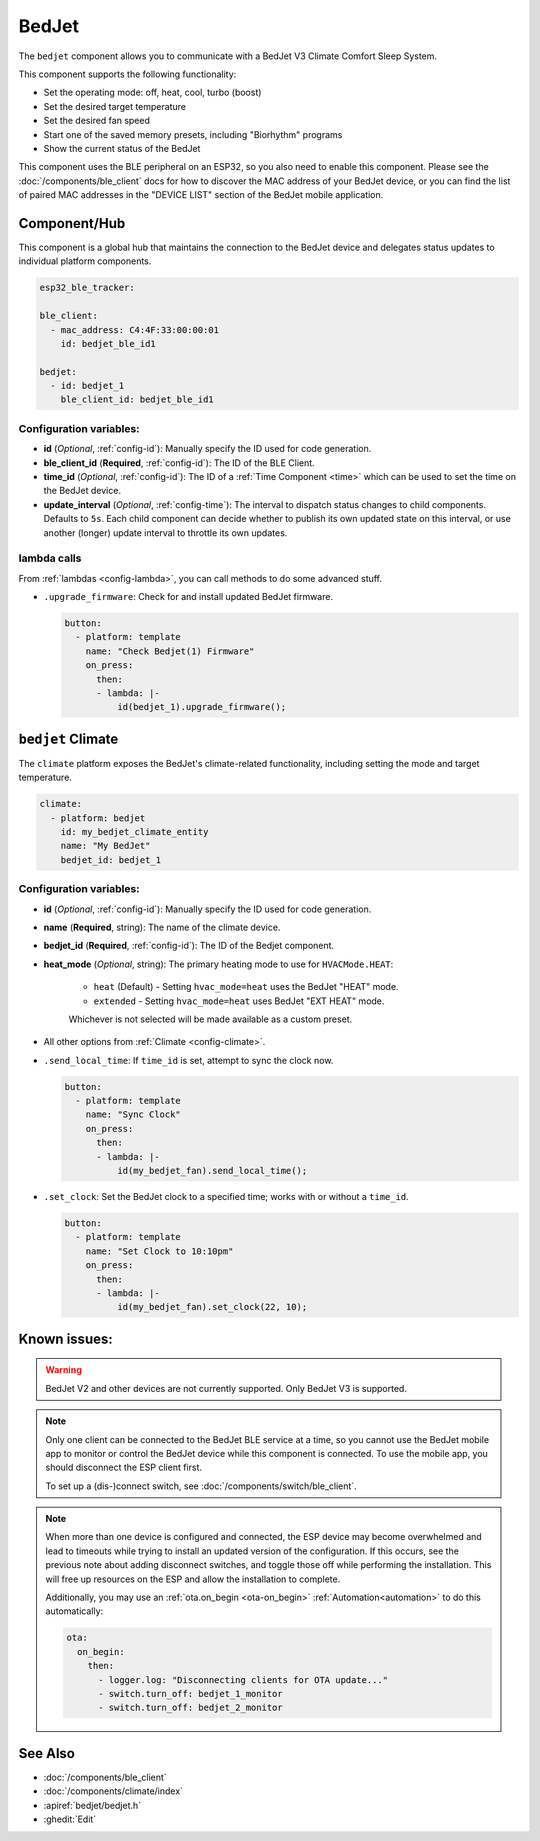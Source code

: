 BedJet
======

.. seo::
    :description: Instructions for setting up a BedJet climate device.
    :image: bedjet.png

The ``bedjet`` component allows you to communicate with a BedJet V3 Climate Comfort
Sleep System.

This component supports the following functionality:

- Set the operating mode: off, heat, cool, turbo (boost)
- Set the desired target temperature
- Set the desired fan speed
- Start one of the saved memory presets, including "Biorhythm" programs
- Show the current status of the BedJet

This component uses the BLE peripheral on an ESP32, so you also need to enable
this component. Please see the :doc:`/components/ble_client` docs for how to discover the MAC
address of your BedJet device, or you can find the list of paired MAC addresses in
the "DEVICE LIST" section of the BedJet mobile application.

Component/Hub
-------------

This component is a global hub that maintains the connection to the BedJet device
and delegates status updates to individual platform components.

.. code-block:: yaml

    esp32_ble_tracker:

    ble_client:
      - mac_address: C4:4F:33:00:00:01
        id: bedjet_ble_id1

    bedjet:
      - id: bedjet_1
        ble_client_id: bedjet_ble_id1

Configuration variables:
************************

- **id** (*Optional*, :ref:`config-id`): Manually specify the ID used for code generation.
- **ble_client_id** (**Required**, :ref:`config-id`): The ID of the BLE Client.
- **time_id** (*Optional*, :ref:`config-id`): The ID of a :ref:`Time Component <time>` which
  can be used to set the time on the BedJet device.
- **update_interval** (*Optional*, :ref:`config-time`): The interval to dispatch status
  changes to child components. Defaults to ``5s``. Each child component can decide whether to
  publish its own updated state on this interval, or use another (longer) update interval to
  throttle its own updates.

lambda calls
************

From :ref:`lambdas <config-lambda>`, you can call methods to do some advanced stuff.

- ``.upgrade_firmware``: Check for and install updated BedJet firmware.

  .. code-block:: yaml

      button:
        - platform: template
          name: "Check Bedjet(1) Firmware"
          on_press:
            then:
            - lambda: |-
                id(bedjet_1).upgrade_firmware();

``bedjet`` Climate
------------------

The ``climate`` platform exposes the BedJet's climate-related functionality, including
setting the mode and target temperature.

.. code-block:: yaml

    climate:
      - platform: bedjet
        id: my_bedjet_climate_entity
        name: "My BedJet"
        bedjet_id: bedjet_1

Configuration variables:
************************

- **id** (*Optional*, :ref:`config-id`): Manually specify the ID used for code generation.
- **name** (**Required**, string): The name of the climate device.
- **bedjet_id** (**Required**, :ref:`config-id`): The ID of the Bedjet component.
- **heat_mode** (*Optional*, string): The primary heating mode to use for ``HVACMode.HEAT``:

    - ``heat`` (Default) - Setting ``hvac_mode=heat`` uses the BedJet "HEAT" mode.
    - ``extended`` - Setting ``hvac_mode=heat`` uses BedJet "EXT HEAT" mode.

    Whichever is not selected will be made available as a custom preset.

- All other options from :ref:`Climate <config-climate>`.

- ``.send_local_time``: If ``time_id`` is set, attempt to sync the clock now.

  .. code-block:: yaml

      button:
        - platform: template
          name: "Sync Clock"
          on_press:
            then:
            - lambda: |-
                id(my_bedjet_fan).send_local_time();

- ``.set_clock``: Set the BedJet clock to a specified time; works with or without a ``time_id``.

  .. code-block:: yaml

      button:
        - platform: template
          name: "Set Clock to 10:10pm"
          on_press:
            then:
            - lambda: |-
                id(my_bedjet_fan).set_clock(22, 10);

Known issues:
-------------

.. warning::

    BedJet V2 and other devices are not currently supported. Only BedJet V3 is supported.

.. note::

    Only one client can be connected to the BedJet BLE service at a time, so you cannot
    use the BedJet mobile app to monitor or control the BedJet device while this component
    is connected. To use the mobile app, you should disconnect the ESP client first.

    To set up a (dis-)connect switch, see :doc:`/components/switch/ble_client`.

.. note::

    When more than one device is configured and connected, the ESP device may become
    overwhelmed and lead to timeouts while trying to install an updated version of the
    configuration. If this occurs, see the previous note about adding disconnect switches,
    and toggle those off while performing the installation. This will free up resources
    on the ESP and allow the installation to complete.

    Additionally, you may use an :ref:`ota.on_begin <ota-on_begin>` :ref:`Automation<automation>`
    to do this automatically:

    .. code-block:: yaml

        ota:
          on_begin:
            then:
              - logger.log: "Disconnecting clients for OTA update..."
              - switch.turn_off: bedjet_1_monitor
              - switch.turn_off: bedjet_2_monitor

See Also
--------

- :doc:`/components/ble_client`
- :doc:`/components/climate/index`
- :apiref:`bedjet/bedjet.h`
- :ghedit:`Edit`
